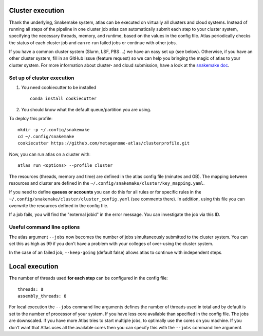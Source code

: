 .. _`snakemake profile`: https://github.com/metagenome-atlas/clusterprofile

.. _cluster:

Cluster execution
=================

Thank the underlying, Snakemake system, atlas can be executed on virtually all clusters and cloud systems. Instead of running all steps of the pipeline in one cluster job atlas can automatically submit each step to your cluster system, specifying the necessary threads, memory, and runtime, based on the values in the config file. Atlas periodically checks the status of each cluster job and can re-run failed jobs or continue with other jobs.


If you have a common cluster system (Slurm, LSF, PBS ...) we have an easy set up (see below). Otherwise, if you have an other cluster system, fill in an GitHub issue (feature request) so we can help you bringing the magic of atlas to your cluster system.
For more information about cluster- and cloud submission, have a look at the `snakemake doc <https://snakemake.readthedocs.io/en/stable/executable.html>`_.

Set up of cluster execution
---------------------------

1. You need cookiecutter to be installed ::

    conda install cookiecutter

2. You should know what the default queue/partition you are using.

To deploy this profile::

    mkdir -p ~/.config/snakemake
    cd ~/.config/snakemake
    cookiecutter https://github.com/metagenome-atlas/clusterprofile.git


Now, you can run atlas on a cluster with::

    atlas run <options> --profile cluster


The resources (threads, memory and time) are defined in the atlas config file (minutes and GB). The mapping between  resources and cluster are defined in the ``~/.config/snakemake/cluster/key_mapping.yaml``.


If you need to define **queues or accounts** you can do this for all rules or for specific rules in the ``~/.config/snakemake/cluster/cluster_config.yaml`` (see comments there).
In addition, using this file you can overwrite the resources defined  in the config file.


If a job fails, you will find the "external jobid" in the error message.
You can investigate the job via this ID.


Useful command line options
----------------------------

The atlas argument ``--jobs`` now becomes the number of jobs simultaneously submitted to the cluster system. You can set this as high as 99 if you don't have a problem with your colleges of over-using the cluster system.

In the case of an failed job, ``--keep-going`` (default false)  allows atlas to continue with independent steps.




.. _local:

Local execution
===============
The number of threads used **for each step** can be configured in the config file::

  threads: 8
  assembly_threads: 8

For local execution the ``--jobs`` command line arguments defines the number of threads used in total and by default is set to the number of processor of your system. If you have less core available than specified in the config file. The jobs are downscaled. If you have more Atlas tries to start multiple jobs, to optimally use the cores on you machine.
If you don't want that Atlas uses all the available cores then you can specify this with the ``--jobs`` command line argument.
